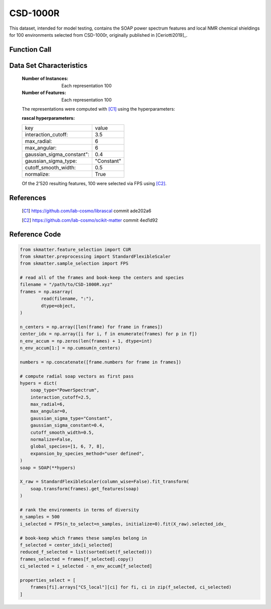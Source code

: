 .. _csd:

CSD-1000R
#########

This dataset, intended for model testing, contains the SOAP power spectrum
features and local NMR chemical shieldings for 100 environments selected
from CSD-1000r, originally published in [Ceriotti2019]_.

Function Call
-------------

.. function:: skmatter.datasets.load_csd_1000r

Data Set Characteristics
------------------------

    :Number of Instances: Each representation 100

    :Number of Features: Each representation 100

    The representations were computed with [C1]_ using the hyperparameters:

    :rascal hyperparameters:

    +---------------------------+------------+
    | key                       |   value    |
    +---------------------------+------------+
    | interaction_cutoff:       |    3.5     |
    +---------------------------+------------+
    | max_radial:               |      6     |
    +---------------------------+------------+
    | max_angular:              |      6     |
    +---------------------------+------------+
    | gaussian_sigma_constant": |     0.4    |
    +---------------------------+------------+
    | gaussian_sigma_type:      |  "Constant"|
    +---------------------------+------------+
    | cutoff_smooth_width:      |     0.5    |
    +---------------------------+------------+
    | normalize:                |    True    |
    +---------------------------+------------+

    Of the 2'520 resulting features, 100 were selected via FPS using [C2]_.

References
----------

   .. [C1] https://github.com/lab-cosmo/librascal commit ade202a6
   .. [C2] https://github.com/lab-cosmo/scikit-matter commit 4ed1d92

Reference Code
--------------

.. code-block:: python

        from skmatter.feature_selection import CUR
        from skmatter.preprocessing import StandardFlexibleScaler
        from skmatter.sample_selection import FPS
        
        # read all of the frames and book-keep the centers and species
        filename = "/path/to/CSD-1000R.xyz"
        frames = np.asarray(
                read(filename, ":"),
                dtype=object,
        )

        n_centers = np.array([len(frame) for frame in frames])
        center_idx = np.array([i for i, f in enumerate(frames) for p in f])
        n_env_accum = np.zeros(len(frames) + 1, dtype=int)
        n_env_accum[1:] = np.cumsum(n_centers)

        numbers = np.concatenate([frame.numbers for frame in frames])

        # compute radial soap vectors as first pass
        hypers = dict(
            soap_type="PowerSpectrum",
            interaction_cutoff=2.5,
            max_radial=6,
            max_angular=0,
            gaussian_sigma_type="Constant",
            gaussian_sigma_constant=0.4,
            cutoff_smooth_width=0.5,
            normalize=False,
            global_species=[1, 6, 7, 8],
            expansion_by_species_method="user defined",
        )
        soap = SOAP(**hypers)

        X_raw = StandardFlexibleScaler(column_wise=False).fit_transform(
            soap.transform(frames).get_features(soap)
        )

        # rank the environments in terms of diversity
        n_samples = 500
        i_selected = FPS(n_to_select=n_samples, initialize=0).fit(X_raw).selected_idx_

        # book-keep which frames these samples belong in
        f_selected = center_idx[i_selected]
        reduced_f_selected = list(sorted(set(f_selected)))
        frames_selected = frames[f_selected].copy()
        ci_selected = i_selected - n_env_accum[f_selected]

        properties_select = [
            frames[fi].arrays["CS_local"][ci] for fi, ci in zip(f_selected, ci_selected)
        ]
